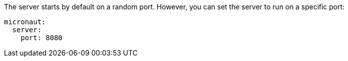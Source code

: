 The server starts by default on a random port. However, you can set the server to run on a specific port:

[source, yaml]
----
micronaut:
  server:
    port: 8080
----